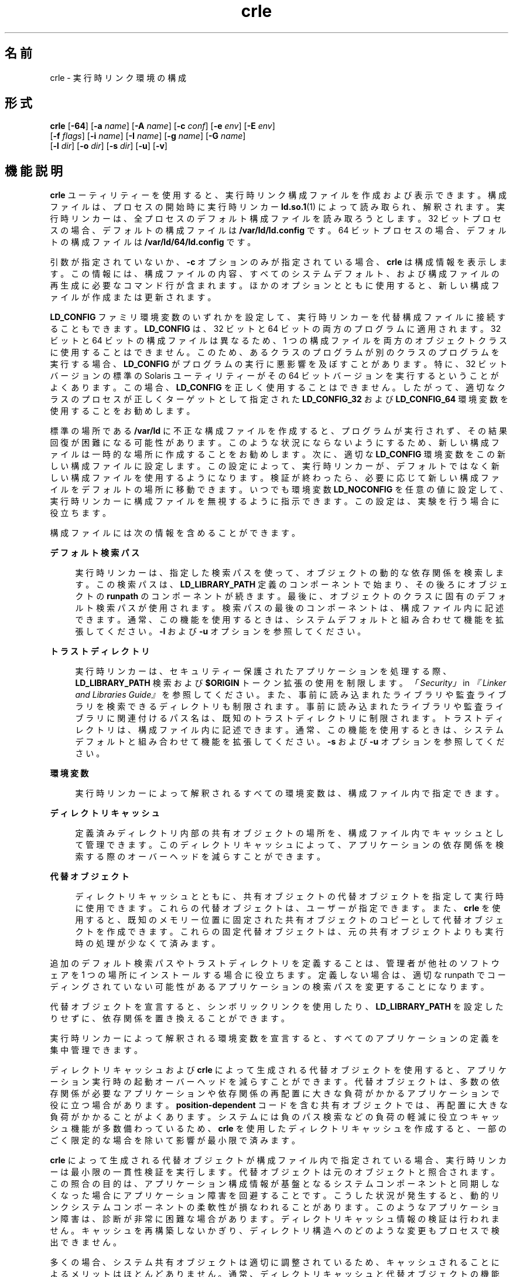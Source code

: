 '\" te
.\"  Copyright (c) 2008, 2011, Oracle and/or its affiliates. All rights reserved.
.TH crle 1 "2011 年 6 月 10 日" "SunOS 5.11" "ユーザーコマンド"
.SH 名前
crle \- 実行時リンク環境の構成
.SH 形式
.LP
.nf
\fBcrle\fR [\fB-64\fR] [\fB-a\fR \fIname\fR] [\fB-A\fR \fIname\fR] [\fB-c\fR \fIconf\fR] [\fB-e\fR \fIenv\fR] [\fB-E\fR \fIenv\fR] 
     [\fB-f\fR \fIflags\fR] [\fB-i\fR \fIname\fR] [\fB-I\fR \fIname\fR] [\fB-g\fR \fIname\fR] [\fB-G\fR \fIname\fR] 
     [\fB-l\fR \fIdir\fR] [\fB-o\fR \fIdir\fR] [\fB-s\fR \fIdir\fR] [\fB-u\fR] [\fB-v\fR]
.fi

.SH 機能説明
.sp
.LP
\fBcrle\fR ユーティリティーを使用すると、実行時リンク構成ファイルを作成および表示できます。構成ファイルは、プロセスの開始時に実行時リンカー \fBld.so.1\fR(1) によって読み取られ、解釈されます。実行時リンカーは、全プロセスのデフォルト構成ファイルを読み取ろうとします。32 ビットプロセスの場合、デフォルトの構成ファイルは \fB/var/ld/ld.config\fR です。64 ビットプロセスの場合、デフォルトの構成ファイルは \fB/var/ld/64/ld.config\fR です。
.sp
.LP
引数が指定されていないか、\fB-c\fR オプションのみが指定されている場合、\fBcrle\fR は構成情報を表示します。この情報には、構成ファイルの内容、すべてのシステムデフォルト、および構成ファイルの再生成に必要なコマンド行が含まれます。ほかのオプションとともに使用すると、新しい構成ファイルが作成または更新されます。
.sp
.LP
\fBLD_CONFIG\fR ファミリ環境変数のいずれかを設定して、実行時リンカーを代替構成ファイルに接続することもできます。\fBLD_CONFIG\fR は、32 ビットと 64 ビットの両方のプログラムに適用されます。32 ビットと 64 ビットの構成ファイルは異なるため、1 つの構成ファイルを両方のオブジェクトクラスに使用することはできません。このため、あるクラスのプログラムが別のクラスのプログラムを実行する場合、\fBLD_CONFIG\fR がプログラムの実行に悪影響を及ぼすことがあります。特に、32 ビットバージョンの標準の Solaris ユーティリティーがその 64 ビットバージョンを実行するということがよくあります。この場合、\fBLD_CONFIG\fR を正しく使用することはできません。したがって、適切なクラスのプロセスが正しくターゲットとして指定された \fBLD_CONFIG_32\fR および \fB LD_CONFIG_64\fR 環境変数を使用することをお勧めします。
.sp
.LP
標準の場所である \fB/var/ld\fR に不正な構成ファイルを作成すると、プログラムが実行されず、その結果回復が困難になる可能性があります。 このような状況にならないようにするため、新しい構成ファイルは一時的な場所に作成することをお勧めします。次に、適切な \fBLD_CONFIG\fR 環境変数をこの新しい構成ファイルに設定します。この設定によって、実行時リンカーが、デフォルトではなく新しい構成ファイルを使用するようになります。検証が終わったら、必要に応じて新しい構成ファイルをデフォルトの場所に移動できます。いつでも環境変数 \fBLD_NOCONFIG\fR を任意の値に設定して、実行時リンカーに構成ファイルを無視するように指示できます。この設定は、実験を行う場合に役立ちます。
.sp
.LP
構成ファイルには次の情報を含めることができます。
.sp
.ne 2
.mk
.na
\fBデフォルト検索パス\fR
.ad
.sp .6
.RS 4n
実行時リンカーは、指定した検索パスを使って、オブジェクトの動的な依存関係を検索します。この検索パスは、\fBLD_LIBRARY_PATH\fR 定義のコンポーネントで始まり、その後ろにオブジェクトの \fBrunpath\fR のコンポーネントが続きます。最後に、オブジェクトのクラスに固有のデフォルト検索パスが使用されます。検索パスの最後のコンポーネントは、構成ファイル内に記述できます。通常、この機能を使用するときは、システムデフォルトと組み合わせて機能を拡張してください。\fB-l\fR および \fB-u\fR オプションを参照してください。
.RE

.sp
.ne 2
.mk
.na
\fBトラストディレクトリ\fR
.ad
.sp .6
.RS 4n
実行時リンカーは、セキュリティー保護されたアプリケーションを処理する際、\fBLD_LIBRARY_PATH\fR 検索および \fB$ORIGIN\fR トークン拡張の使用を制限します。\fI「Security」\fR in \fI『Linker and Libraries Guide』\fRを参照してください。また、事前に読み込まれたライブラリや監査ライブラリを検索できるディレクトリも制限されます。事前に読み込まれたライブラリや監査ライブラリに関連付けるパス名は、既知のトラストディレクトリに制限されます。トラストディレクトリは、構成ファイル内に記述できます。通常、この機能を使用するときは、システムデフォルトと組み合わせて機能を拡張してください。\fB-s\fR および \fB-u\fR オプションを参照してください。
.RE

.sp
.ne 2
.mk
.na
\fB環境変数\fR
.ad
.sp .6
.RS 4n
実行時リンカーによって解釈されるすべての環境変数は、構成ファイル内で指定できます。
.RE

.sp
.ne 2
.mk
.na
\fBディレクトリキャッシュ\fR
.ad
.sp .6
.RS 4n
定義済みディレクトリ内部の共有オブジェクトの場所を、構成ファイル内でキャッシュとして管理できます。このディレクトリキャッシュによって、アプリケーションの依存関係を検索する際のオーバーヘッドを減らすことができます。
.RE

.sp
.ne 2
.mk
.na
\fB代替オブジェクト\fR
.ad
.sp .6
.RS 4n
ディレクトリキャッシュとともに、共有オブジェクトの代替オブジェクトを指定して実行時に使用できます。これらの代替オブジェクトは、ユーザーが指定できます。また、\fBcrle\fR を使用すると、既知のメモリー位置に固定された共有オブジェクトのコピーとして代替オブジェクトを作成できます。これらの固定代替オブジェクトは、元の共有オブジェクトよりも実行時の処理が少なくて済みます。
.RE

.sp
.LP
追加のデフォルト検索パスやトラストディレクトリを定義することは、管理者が他社のソフトウェアを 1 つの場所にインストールする場合に役立ちます。定義しない場合は、適切な runpath でコーディングされていない可能性があるアプリケーションの検索パスを変更することになります。
.sp
.LP
代替オブジェクトを宣言すると、シンボリックリンクを使用したり、\fBLD_LIBRARY_PATH\fR を設定したりせずに、依存関係を置き換えることができます。
.sp
.LP
実行時リンカーによって解釈される環境変数を宣言すると、すべてのアプリケーションの定義を集中管理できます。
.sp
.LP
ディレクトリキャッシュおよび \fBcrle\fR によって生成される代替オブジェクトを使用すると、アプリケーション実行時の起動オーバーヘッドを減らすことができます。代替オブジェクトは、多数の依存関係が必要なアプリケーションや依存関係の再配置に大きな負荷がかかるアプリケーションで役に立つ場合があります。\fBposition-dependent\fR コードを含む共有オブジェクトでは、再配置に大きな負荷がかかることがよくあります。システムには負のパス検索などの負荷の軽減に役立つキャッシュ機能が多数備わっているため、\fBcrle\fR を使用したディレクトリキャッシュを作成すると、一部のごく限定的な場合を除いて影響が最小限で済みます。
.sp
.LP
\fBcrle\fR によって生成される代替オブジェクトが構成ファイル内で指定されている場合、実行時リンカーは最小限の一貫性検証を実行します。代替オブジェクトは元のオブジェクトと照合されます。この照合の目的は、アプリケーション構成情報が基盤となるシステムコンポーネントと同期しなくなった場合にアプリケーション障害を回避することです。こうした状況が発生すると、動的リンクシステムコンポーネントの柔軟性が損なわれることがあります。このようなアプリケーション障害は、診断が非常に困難な場合があります。ディレクトリキャッシュ情報の検証は行われません。キャッシュを再構築しないかぎり、ディレクトリ構造へのどのような変更もプロセスで検出できません。
.sp
.LP
多くの場合、システム共有オブジェクトは適切に調整されているため、キャッシュされることによるメリットはほとんどありません。通常、ディレクトリキャッシュと代替オブジェクトの機能はユーザーアプリケーションや共有オブジェクトに適用されますが、一部のごく限定的な場合にしか機能は向上しません。
.sp
.LP
\fBcrle\fR は、\fB-I\fR および \fB-G\fR オプションを使用したときに検出される共有オブジェクトの代替オブジェクトを、\fBdldump\fR(3C) を使用して作成します。代替オブジェクトは、直前の \fB-o\fR オプションで指定されたディレクトリ内に作成されます。デフォルトでは、構成ファイルが作成されたディレクトリになります。\fBdldump()\fR によって使用されるフラグは、\fB-f\fR オプションで指定します。デフォルトでは \fBRTLD_REL_RELATIVE\fR になります。
.SH オプション
.sp
.LP
以下のオプションがサポートされています。
.sp
.ne 2
.mk
.na
\fB\fB-64\fR\fR
.ad
.sp .6
.RS 4n
64 ビットオブジェクトを処理するよう指定します。デフォルトは 32 ビットです。\fB-64\fR は、64 ビット固有の構成ファイルを作成する場合に使用します。
.RE

.sp
.ne 2
.mk
.na
\fB\fB-a\fR \fIname\fR\fR
.ad
.sp .6
.RS 4n
\fIname\fR の代替パス名を作成します。代替パス名は構成ファイルに追加されます。
.sp
実際の代替ファイルは、ユーザーが準備する必要があります。このオプションは複数回指定できます。\fIname\fR がディレクトリの場合、ディレクトリ内の各共有オブジェクトがキャッシュに追加されます。\fIname\fR が存在しない場合、\fIname\fR は、存在しないファイルとしてキャッシュ内でマークされます。
.sp
通常、このオプションは \fB-o\fR オプションとともに使用されます。
.RE

.sp
.ne 2
.mk
.na
\fB\fB-A\fR \fIname\fR\fR
.ad
.sp .6
.RS 4n
\fIname\fR のオプションの代替パス名を作成します。この代替パス名は構成ファイルに追加されます。
.sp
このオプションは、\fB-a\fR オプションと同じように動作します。ただし、実行時に代替が使用できない場合には元のオブジェクト \fIname\fR が使用されます。これは、補助フィルタを使用するのと同じような動作です。\fI「Generating Auxiliary Filters」\fR in \fI『Linker and Libraries Guide』\fRを参照してください。
.sp
通常、このオプションは \fB-o\fR オプションとともに使用されます。
.RE

.sp
.ne 2
.mk
.na
\fB\fB-c\fR \fIconf\fR\fR
.ad
.sp .6
.RS 4n
構成ファイル名 \fIconf\fR を使用するよう指定します。このオプションを指定しないと、デフォルトの構成フィルが使用されます。
.RE

.sp
.ne 2
.mk
.na
\fB\fB-e\fR \fIenv\fR\fR
.ad
.sp .6
.RS 4n
置換可能な環境変数 \fIenv\fR を指定します。\fB\fRこのオプションが意味を持つのは、実行時リンカーに適用可能な環境変数だけです。このオプションは複数回指定できます。このオプションは、\fB-E\fR オプションに似ています。ただし、構成ファイル定義、および同じ名前のプロセス環境定義を実行時に解決する方法が異なります。
.sp
構成ファイルで指定された定義は、プロセス環境定義で上書きしたり、NULL 値のプロセス環境定義で無効にしたりできます。\fB\fR\fB\fR
.sp
つまり、これらの構成ファイル定義は、実行時にプロセス環境で置換または削除できます。
.RE

.sp
.ne 2
.mk
.na
\fB\fB-E\fR \fIenv\fR\fR
.ad
.sp .6
.RS 4n
永続的な環境変数 \fIenv\fR を指定します。\fB\fRこのオプションが意味を持つのは、実行時リンカーに適用可能な環境変数だけです。このオプションは複数回指定できます。このオプションは、\fB-e\fR オプションに似ています。ただし、構成ファイル定義、および同じ名前のプロセス環境定義を実行時に解決する方法が異なります。
.sp
実行時リンカーにとって意味がある環境変数定義は、2 つのどちらかのカテゴリに分けられます。単数定義は、\fBLD_NOLAZYLOAD=1\fR や \fBLD_DEBUG_OUTPUT=\fR\fIfile\fR などの定義です。リスト定義は 1 つ以上の値を含めることができる定義で、\fBLD_LIBRARY_PATH=\fR\fIpath\fR や \fBLD_DEBUG=\fR\fIfiles\fR,\fIdetails\fR などがあります。
.sp
構成ファイルに記述された単数定義は、プロセス環境定義よりも優先されます。構成フィルに記述されたリスト定義は、プロセス環境定義に追加されます。\fB\fR構成ファイル内で記述された定義を、NULL 値のプロセス環境定義で無効にすることはできません。\fB\fR
.sp
つまり、これらの構成ファイル定義は、実行時にプロセス環境で置換および削除できません。\fB\fR
.RE

.sp
.ne 2
.mk
.na
\fB\fB-f\fR \fIflags\fR\fR
.ad
.sp .6
.RS 4n
代替オブジェクトの生成に使用される \fBdldump\fR(3C) の呼び出しに対してシンボリック \fIflags\fR 引数を指定します。\fB/usr/include/dlfcn.h\fR 内で定義された任意の \fBRTLD_REL\fR フラグを使用できます。「\fB|\fR」文字を使用すると、複数のフラグを \fBOR\fR 接続できます。この場合、シェルによって拡張されないようにするため、文字列を引用符で囲んでください。\fIflags\fR 値が指定されていない場合、デフォルトのフラグは \fBRTLD_REL_RELATIVE\fR です。
.RE

.sp
.ne 2
.mk
.na
\fB\fB-i\fR \fIname\fR\fR
.ad
.sp .6
.RS 4n
\fIname\fR を構成キャッシュに個別に追加します。このオプションは複数回指定できます。\fIname\fR には共有オブジェクトまたはディレクトリを指定できます。\fIname\fR がディレクトリの場合、ディレクトリ内の各共有オブジェクトがキャッシュに追加されます。\fIname\fR が存在しない場合、\fIname\fR は、存在しないディレクトリとしてキャッシュ内でマークされます。
.RE

.sp
.ne 2
.mk
.na
\fB\fB-I\fR \fIname\fR\fR
.ad
.sp .6
.RS 4n
\fB-i\fR と同じように動作するだけでなく、\fBdldump\fR(3C) を使用して、処理対象のすべての共有オブジェクトの代替を作成します。\fB-f\fR フラグに \fBRTLD_REL_EXEC\fR が含まれる場合は、\fIname\fR を動的実行可能ファイルにでき、そのファイルの代替が作成されます。作成されるキャッシュはこのアプリケーションに固有であるため、この方法で指定できる動的実行可能ファイルは 1 つだけです。
.RE

.sp
.ne 2
.mk
.na
\fB\fB-g\fR \fIname\fR\fR
.ad
.sp .6
.RS 4n
グループ \fIname\fR を構成キャッシュに追加します。各オブジェクトが展開されて、依存関係が特定されます。このオプションは複数回指定できます。\fIname\fR には、動的実行可能ファイル、共有オブジェクト、またはディレクトリを指定できます。\fIname\fR が共有オブジェクトの場合、共有オブジェクトおよびその依存関係がキャッシュに追加されます。\fIname\fR がディレクトリの場合、ディレクトリ内の各共有オブジェクトとその依存関係がキャッシュに追加されます。
.RE

.sp
.ne 2
.mk
.na
\fB\fB-G\fR \fIname\fR\fR
.ad
.sp .6
.RS 4n
\fB-g\fR オプションと同じように動作するだけでなく、\fBdldump\fR(3C) を使用して、処理対象のすべての共有オブジェクトの代替を作成します。\fIname\fR が動的実行可能ファイルで、\fB-f\fR フラグに \fBRTLD_REL_EXEC\fR が含まれる場合、その動的実行可能ファイルの代替も作成されます。作成されるキャッシュはこのアプリケーションに固有であるため、この方法で指定できる動的実行可能ファイルは 1 つだけです。
.RE

.sp
.ne 2
.mk
.na
\fB\fB-l\fR \fIdir\fR\fR
.ad
.sp .6
.RS 4n
\fBELF\fR オブジェクトの新しいデフォルト検索ディレクトリ \fIdir\fR を指定します。このオプションは複数回指定できます。検索に適用するオブジェクト型は \fB-t\fR オプションで指定します。デフォルトは \fBELF\fR です。
.sp
32 ビット \fBELF\fR オブジェクトのデフォルト検索パスは、順番に \fB/lib\fR、そして \fB/usr/lib\fR です。64 ビット \fBELF\fR オブジェクトのデフォルト検索パスは、順番に \fB/lib/64\fR、そして \fB/usr/lib/64\fR です。
.sp
このオプションを使用すると、デフォルトの検索パスが置き換えられます。\fB\fRこのため、通常は、\fB-l\fR オプションを使用して、適用される新しいパスに対応する元のシステムデフォルトを指定する必要があります。ただし、\fB-u\fR オプションが有効で、かつ構成ファイルが存在しない場合は、システムデフォルトが新しい構成ファイルに追加されます。\fB\fRこれらのデフォルトは、\fB-l\fR オプションで指定する新しいパスの前に追加されます。
.RE

.sp
.ne 2
.mk
.na
\fB\fB-o\fR \fIdir\fR\fR
.ad
.sp .6
.RS 4n
\fB-a\fR または \fB-A\fR オプションとともに使用される場合、代替オブジェクトが存在するディレクトリ \fIdir\fR を指定します。代替オブジェクトが \fBcrle\fR によって作成される場合、このオプションで代替の作成場所を指定します。このオプションを指定しない場合、代替オブジェクトは構成ファイルが作成されるディレクトリ内に存在します。このオプションは複数回指定でき、ディレクトリ \fIdir\fR は、以降のコマンド行オプションの代替を検索するために使用されます。代替オブジェクトで元の関連オブジェクトを上書きすることは許可されません。
.sp
通常、このオプションは \fB-a\fR または \fB-A\fR オプションとともに使用されます。
.RE

.sp
.ne 2
.mk
.na
\fB\fB-s\fR \fIdir\fR\fR
.ad
.sp .6
.RS 4n
セキュリティー保護された \fBELF\fR オブジェクトの新しいトラストディレクトリ \fIdir\fR を指定します。\fI\fRセキュリティー保護されたオブジェクトの定義については、\fBSECURITY\fR in \fBld.so.1\fR(1) を参照してください。セキュリティー保護されたアプリケーションに適用される実行時制限については、\fI「Security」\fR in \fI『Linker and Libraries Guide』\fRを参照してください。
.sp
このオプションは複数回指定できます。検索に適用するオブジェクト型は、\fB-t\fR オプションで指定します。デフォルトは \fBELF\fR です。
.sp
セキュリティー保護された 32 ビットの \fBELF\fR オブジェクトの場合、デフォルトのトラストディレクトリは、順番に \fB/lib/secure\fR、そして \fB/usr/lib/secure\fR です。セキュリティー保護された 64 ビットの \fBELF\fR オブジェクトの場合、デフォルトのトラストディレクトリは、順番に \fB/lib/secure/64\fR、そして \fB/usr/lib/secure/64\fR です。
.sp
このオプションを使用すると、デフォルトのトラストディレクトリが置き換えられます。\fB\fRこのため、通常は、\fB-l\fR オプションを使用して、適用される新しいディレクトリに対応する元のシステムデフォルトを指定する必要があります。ただし、\fB-u\fR オプションが有効で、かつ構成ファイルが存在しない場合は、システムデフォルトが新しい構成ファイルに追加されます。\fB\fRこれらのデフォルトは、\fB-l\fR オプションで指定する新しいディレクトリの前に追加されます。
.RE

.sp
.ne 2
.mk
.na
\fB\fB-u\fR\fR
.ad
.sp .6
.RS 4n
構成ファイルの更新を要求します (通常は、新しい情報を追加して更新します) 。ほかのオプションを指定しないと、既存のすべての構成ファイルが検査され、その内容が再計算されます。 引数を追加すると、再計算された内容に情報を追加できます。「注意事項」を参照してください。
.sp
構成ファイルが存在しない場合は、ほかの引数で指定されたとおりに構成ファイルが作成されます。\fB-l\fR および \fB-s\fR オプションを指定すると、システムデフォルトが構成ファイルに適用されてから、これらのオプションで指定したディレクトリが適用されます。
.sp
構成ファイルを、通常ならファイルの先頭に記述されるシステム識別情報が存在しない、古い形式にすることもできます。この場合、\fBcrle\fR は生成されるファイルにシステム識別情報を記録しないため、古いバージョンの Solaris との互換性が維持されます。「注意事項」を参照してください。
.RE

.sp
.ne 2
.mk
.na
\fB\fB-v\fR\fR
.ad
.sp .6
.RS 4n
詳細表示モードを指定します。構成ファイルの作成時には、処理中のファイルの追跡情報が標準出力に書き込まれます。構成ファイルの内容の出力時には、ディレクトリとファイルに関するより広範囲な情報が表示されます。
.RE

.sp
.LP
デフォルトでは、実行時リンカーは、処理対象の 32 ビットアプリケーションごとに構成ファイル \fB/var/ld/ld.config\fR の読み取りを試みます。また、64 ビットのアプリケーションごとに \fB/var/ld/64/ld.config\fR を読み取ります。実行時リンカーは、代替アプリケーションを処理する際に、\fB$ORIGIN/ld.config.\fIapp-name\fR\fR 構成ファイルを使用します (存在する場合)。「注意事項」を参照してください。\fBLD_CONFIG\fR 環境変数を設定すると、アプリケーションから代替構成ファイルを参照できるようになります。アプリケーションの構築時に構成ファイル名をアプリケーションに記録して、代替構成ファイルを指定することもできます。\fBld\fR(1) の \fB-c\fR オプションを参照してください。
.SH 使用例
.LP
\fB例 1 \fR一時構成ファイルを試す
.sp
.LP
次の例では、ELF オブジェクトの新しいデフォルト検索パスを使用して一時構成ファイルを作成します。環境変数 \fBLD_CONFIG_32\fR を使用して、すべての 32 ビットプロセスでこの構成ファイルを使用するよう実行時リンカーに指示します。

.sp
.in +2
.nf
$ \fBcrle -c /tmp/ld.config -u -l /local/lib\fR
$ \fBcrle -c /tmp/ld.config\fR

Configuration file [version 4]: /tmp/ld.config
  Platform:     32-bit MSB SPARC
  Default Library Path (ELF):  /lib:/usr/lib:/local/lib
  Trusted Directories (ELF):   /lib/secure:/usr/lib/secure  \e
                               (system default)

Command line:
  crle -c /tmp/ld.config -l /lib:/usr/lib:/local/lib

$ \fBLD_CONFIG_32=/tmp/ld.config date\fR
Thu May 29 17:42:00 PDT 2008
.fi
.in -2
.sp

.LP
\fB例 2 \fRELF オブジェクトの新しいデフォルト検索パスを更新して表示する
.sp
.LP
次の例では、ELF オブジェクトの新しいデフォルト検索パスを更新して表示します。

.sp
.in +2
.nf
# \fBcrle -u -l /local/lib\fR
# \fBcrle\fR

Configuration file [version 4]: /var/ld/ld.config
  Platform:     32-bit MSB SPARC
  Default Library Path (ELF):  /lib:/usr/lib:/local/lib
  Trusted Directories (ELF):   /lib/secure:/usr/lib/secure  \e 
                               (system default)

Command line:
  crle -l /lib:/usr/lib:/local/lib

# \fBcrle -u -l /ISV/lib\fR
# \fBcrle\fR

Configuration file [version 4]: /var/ld/ld.config
  Platform      32-bit MSB SPARC
  Default Library Path (ELF):  /lib:/usr/lib:/local/lib:/ISV/lib
  Trusted Directories (ELF):   /lib/secure:/usr/lib/secure  \e
                               (system default)

Command line:
  crle -l /lib:/usr/lib:/local/lib:/usr/local/lib
.fi
.in -2
.sp

.sp
.LP
この例では、最初はデフォルトの構成ファイルがありませんでした。このため、システムデフォルトに新しい検索パス \fB/local/lib\fR が追加されます。次回の更新で、検索パス \fB/ISV/lib\fR が、すでに構成ファイルに作成されているこれらのパスに追加されます。

.LP
\fB例 3 \fR不正な構成ファイルを回復する
.sp
.LP
次の例では、デフォルトの場所に不正な構成ファイルを作成します。環境変数 \fBLD_NOCONFIG\fR を含む構成ファイルをすべて無視するよう実行時リンカーに指示することで、このファイルを削除できます。一時構成ファイルを作成し、環境変数 \fBLD_CONFIG\fR を使用してこれらのファイルを試すことをお勧めします。

.sp
.in +2
.nf
# \fBcrle -l /local/lib\fR
# \fBdate\fR
ld.so.1: date: fatal: libc.so.1: open failed:  \e 
   No such file or directory
Killed
# \fBLD_NOCONFIG=yes rm /var/ld/ld.config\fR
# \fBdate\fR
Thu May 29 17:52:00 PDT 2008
.fi
.in -2
.sp

.sp
.LP
構成ファイルが不正である理由は、システムのデフォルト検索パスが存在しないためです。このため、\fBdate\fR ユーティリティーは、必要なシステム依存関係を見つけることができません。この場合に使用しなければならないオプションは \fB-u\fR でした。
.LP
\fB例 4 \fRELF オブジェクトの新しいデフォルト検索パスおよび新しいトラストディレクトリを作成して表示する
.sp
.LP
次の例では、ELF オブジェクトの新しいデフォルト検索パスおよび新しいトラストディレクトリを作成して表示します。

.sp
.in +2
.nf
# \fBcrle -l /local/lib -l /lib -l /usr/lib -s /local/lib\fR
# \fBcrle\fR

Configuration file [version 4]: /var/ld/ld.config
  Platform:     32-bit MSB SPARC
  Default Library Path (ELF):  /local/lib:/lib:/usr/lib
  Trusted Directories (ELF):   /local/lib

Command line:
  crle -l /local/lib:/lib:/usr/lib -s /local/lib
.fi
.in -2
.sp

.sp
.LP
この構成ファイルを使用すると、他社のアプリケーションを \fB/local/bin\fR に、関連する依存関係を \fB/local/lib\fR にインストールできます。デフォルトの検索パスを使用すると、\fBLD_LIBRARY_PATH\fR を設定しなくてもアプリケーションが依存関係を見つけることができます。この例では、デフォルトのトラストディレクトリも置き換えられています。

.LP
\fB例 5 \fRELF オブジェクトのディレクトリキャッシュを作成する
.sp
.LP
次の例では、ELF オブジェクトのディレクトリキャッシュを作成します。

.sp
.in +2
.nf
$ \fBcrle -i /usr/dt/lib -i /usr/openwin/lib -i /lib -i /usr/lib  \e
        -c config\fR
$ \fBldd -s ./main\fR
\&....
   find object=libc.so.1; required by ./main
    search path=/usr/dt/lib:/usr/openwin/lib  (RUNPATH/RPATH ./main)
    trying path=/usr/dt/lib/libc.so.1
    trying path=/usr/openwin/lib/libc.so.1
    search path=/lib  (default)
    trying path=/lib/libc.so.1
        libc.so.1 =>     /lib/libc.so.1

$ \fBLD_CONFIG=config ldd -s ./main\fR
\&....
   find object=libc.so.1; required by ./main
    search path=/usr/dt/lib:/usr/openwin/lib  (RUNPATH/RPATH ./main)
    search path=/lib  (default)
    trying path=/lib/libc.so.1
        libc.so.1 =>     /lib/libc.so.1
.fi
.in -2
.sp

.sp
.LP
この構成では、システムライブラリ \fBlibc.so.1\fR がディレクトリ \fB/usr/dt/lib\fR にも \fB/usr/openwin/lib\fR にも存在しないことがキャッシュに反映されています。このため、アプリケーションの runpath でこれらのディレクトリが検索対象となっていても、このシステムファイルの検索では無視されます。

.LP
\fB例 6 \fRELF 実行可能ファイルの代替オブジェクトキャッシュを作成する
.sp
.LP
次の例では、ELF 実行可能ファイルの代替オブジェクトキャッシュを作成します。

.sp
.in +2
.nf
$ \fBcrle -c /local/$HOST/.xterm/ld.config.xterm  \e
        -f RTLD_REL_ALL  -G /usr/openwin/bin/xterm\fR
$ \fBln  -s /local/$HOST/.xterm/xterm  /local/$HOST/xterm\fR
$ \fBldd /usr/local/$HOST/xterm\fR
    libXaw.so.5 =>  /local/$HOST/.xterm/libWaw.so.5  (alternate)
    libXmu.so.4 =>  /local/$HOST/.xterm/libXmu.so.4  (alternate)
    ....
    libc.so.1 =>    /local/$HOST/.xterm/libc.so.1  (alternate)
    ....
.fi
.in -2
.sp

.sp
.LP
この構成を使用すると、新しい \fBxterm\fR およびその依存関係が作成されます。これらの新しいオブジェクトが相互に完全に再配置されるため、元のオブジェクトより起動が高速化されます。このアプリケーションの実行には、独自の構成ファイルが使用されます。このモデルでは、通常、ほかのアプリケーションが \fBldd\fR(1) や \fBtruss\fR(1) などの構成ファイルを誤って使用してしまうことがないため、環境変数 \fBLD_CONFIG\fR を使用する場合に比べて柔軟性が高くなります。

.LP
\fB例 7 \fR代替オブジェクトキャッシュを作成して ELF 共有オブジェクトを置き換える
.sp
.LP
次の例では、代替オブジェクトキャッシュを作成して ELF 共有オブジェクトを置き換えます。

.sp
.in +2
.nf
$ \fBldd /usr/bin/vi\fR
    libcurses.so.1 =>  /lib/libcurses.so.1
    ....

# \fBcrle -a /lib/libcurses.so.1 -o /usr/ucblib\fR
# \fBcrle\fR

Configuration file [version 4]: /var/ld/ld.config
  Platform:     32-bit MSB SPARC
  Default Library Path (ELF):  /lib:/usr/lib  (system default)
  Trusted Directories (ELF):   /lib/secure:/usr/lib/secure  \e
                               (system default)

Directory: /lib
  libcurses.so.1  (alternate: /usr/ucblib/libcurses.so.1)
\&....

$ \fBldd /usr/bin/vi\fR
    libcurses.so.1 => /usr/ucblib/libcurses.so.1 (alternate)
    ....
.fi
.in -2
.sp

.sp
.LP
この構成では、通常なら \fB/usr/lib/libcurses.so.1\fR に解決される依存関係がすべて \fB/usr/ucblib/libcurses.so.1\fR に解決されます。

.LP
\fB例 8 \fR置換可能な環境変数および永続的な環境変数を設定する
.sp
.LP
次の例では、置換可能な環境変数と永続的な環境変数を設定します。

.sp
.in +2
.nf
# \fBcrle -e LD_LIBRARY_PATH=/local/lib  \e
        -E LD_PRELOAD=preload.so.1\fR
# \fBcrle\fR
\&.....
Environment Variables:
  LD_LIBRARY_PATH=/local/lib  (replaceable)
  LD_PRELOAD=preload.so.1  (permanent)

\&.....
$ \fBLD_DEBUG=files LD_PRELOAD=preload.so.2 ./main\fR
\&.....
18764: file=preload.so.2;  preloaded
18764: file=/local/lib/preload.so.2  [ ELF ]; generating link map
\&.....
18764: file=preload.so.1;  preloaded
18764: file=/local/lib/preload.so.1  [ ELF ]; generating link map
\&.....
.fi
.in -2
.sp

.sp
.LP
この構成ファイルでは、置換可能な検索パスが、事前に読み込まれた永続的なオブジェクトとともに指定されており、そのオブジェクトはプロセス環境定義に追加されます。

.SH 終了ステータス
.sp
.LP
構成ファイルを作成または表示すると、\fB0\fR が返されます。それ以外の場合は、どのようなエラー条件でも、診断メッセージとゼロ以外の値がともに返されます。
.SH 注意事項
.sp
.LP
元のアプリケーションに \fBDT_FLAGS_1\fR および \fBDT_FEATURE_1\fR のいずれかの \fI\&.dynamic\fR タグが含まれる場合、代替アプリケーションにタグを付けてアプリケーション固有の構成ファイルを使用できます。これらのエントリが存在しない場合は、\fBLD_CONFIG\fR 環境変数を使用して構成ファイルを指定する必要があります。 後者の方法の場合、フォークされたすべてのアプリケーションからこの環境変数が見えるようになるため、注意してください。
.sp
.LP
\fB-u\fR オプションを使用するには、 \fBcrle\fR のバージョン 2 以降が必要です。このバージョンレベルは、構成ファイルの内容を表示することで確認できます。
.sp
.in +2
.nf
$ \fBcrle\fR

Configuration file [2]: /var/ld/ld.config
  ......
.fi
.in -2
.sp

.sp
.LP
バージョン 2 の構成ファイルでは、\fBcrle\fR は構成ファイルの再生成に必要なコマンド行引数を作成できます。このコマンド行を作成すると、\fB-u\fR オプションを使用して完全な更新を実行できます。バージョン 1 の構成ファイルを更新することはできますが、\fBcrle\fR ですべての更新要件を計算するには、構成ファイルの内容が十分ではない可能性があります。
.sp
.LP
構成ファイルには、プラットフォーム固有のバイナリデータが含まれます。ある特定の構成ファイルは、ソフトウェアによって、同じマシンクラスとバイト順序でのみ解釈できます。ただし、この制限を適用するために必要な情報は、\fBSXCE\fR ビルド \fB41\fR までの構成ファイルには含まれていませんでした。この \fBSXCE\fR ビルドでは、構成ファイルの先頭にシステム識別情報が含まれています。この追加情報は、構成ファイルとの互換性を検査するために \fBcrle\fR と実行時によって使用されます。また、この情報によって、\fBfile\fR(1) コマンドは構成ファイルを正しく識別できます。下位互換性を確保するため、この情報が不足している古いファイルも受け入れられますが、新しいファイルでは可能な識別とエラー検査は行われません。システム情報が不足している以前のファイルに対して更新 (\fB-u\fR) 操作を実行しても、\fBcrle\fR がシステム識別情報を結果に追加することはありません。
.SH ファイル
.sp
.ne 2
.mk
.na
\fB\fB/var/ld/ld.config\fR\fR
.ad
.sp .6
.RS 4n
32 ビットアプリケーション用のデフォルトの構成ファイル。
.RE

.sp
.ne 2
.mk
.na
\fB\fB/var/ld/64/ld.config\fR\fR
.ad
.sp .6
.RS 4n
64 ビットアプリケーション用のデフォルトの構成ファイル。
.RE

.sp
.ne 2
.mk
.na
\fB\fB/var/tmp\fR\fR
.ad
.sp .6
.RS 4n
一時構成ファイルのデフォルトの場所。\fBtempnam\fR(3C) を参照してください。
.RE

.sp
.ne 2
.mk
.na
\fB\fB/usr/lib/lddstub\fR\fR
.ad
.sp .6
.RS 4n
\fBdldump\fR(3C) 32 ビットオブジェクトに対して使用されるスタブアプリケーション。
.RE

.sp
.ne 2
.mk
.na
\fB\fB/usr/lib/64/lddstub\fR\fR
.ad
.sp .6
.RS 4n
\fBdldump\fR(3C) 64 ビットオブジェクトに対して使用されるスタブアプリケーション。
.RE

.sp
.ne 2
.mk
.na
\fB\fB/usr/lib/libcrle.so.1\fR\fR
.ad
.sp .6
.RS 4n
\fBdldump\fR(3C) 32 ビットオブジェクトに対して使用される監査ライブラリ。
.RE

.sp
.ne 2
.mk
.na
\fB\fB/usr/lib/64/libcrle.so.1\fR\fR
.ad
.sp .6
.RS 4n
\fBdldump\fR(3C) 64 ビットオブジェクトに対して使用される監査ライブラリ。
.RE

.SH 環境
.sp
.LP
\fBcrle\fR によって参照される環境変数はありません。ただし、いくつかの環境変数は、\fBcrle\fR によって作成される構成ファイルの処理に関する実行時リンカーの動作に影響を及ぼします。
.sp
.ne 2
.mk
.na
\fB\fBLD_CONFIG\fR、\fBLD_CONFIG_32\fR、および \fBLD_CONFIG_64\fR\fR
.ad
.sp .6
.RS 4n
代替構成ファイルを指定します。
.RE

.sp
.ne 2
.mk
.na
\fB\fBLD_NOCONFIG\fR、\fBLD_NOCONFIG_32\fR、および \fBLD_NOCONFIG_64\fR\fR
.ad
.sp .6
.RS 4n
構成ファイルの処理を無効にします。
.RE

.sp
.ne 2
.mk
.na
\fB\fBLD_NODIRCONFIG\fR、\fBLD_NODIRCONFIG_32\fR、および \fBLD_NODIRCONFIG_64\fR\fR
.ad
.sp .6
.RS 4n
構成ファイルからのディレクトリキャッシュ処理を無効にします。
.RE

.sp
.ne 2
.mk
.na
\fB\fBLD_NOENVCONFIG\fR、\fBLD_NOENVCONFIG_32\fR、および \fBLD_NOENVCONFIG_64\fR\fR
.ad
.sp .6
.RS 4n
構成ファイルからの環境変数処理を無効にします。
.RE

.sp
.ne 2
.mk
.na
\fB\fBLD_NOOBJALTER\fR、\fBLD_NOOBJALTER_32\fR、および \fBLD_NOOBJALTER_64\fR\fR
.ad
.sp .6
.RS 4n
構成ファイルからの代替オブジェクト処理を無効にします。
.RE

.SH 属性
.sp
.LP
属性についての詳細は、\fBattributes\fR(5) を参照してください。
.sp

.sp
.TS
tab() box;
cw(2.75i) |cw(2.75i) 
lw(2.75i) |lw(2.75i) 
.
属性タイプ属性値
_
使用条件system/linker
_
インタフェースの安定性確実
.TE

.SH 関連項目
.sp
.LP
\fBfile\fR(1), \fBld\fR(1), \fBld.so.1\fR(1), \fBdldump\fR(3C), \fBtempnam\fR(3C), \fBattributes\fR(5)
.sp
.LP
\fI『Linker and Libraries Guide』\fR
